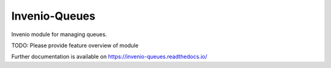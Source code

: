 ..
    This file is part of Invenio.
    Copyright (C) 2017-2020 CERN.

    Invenio is free software; you can redistribute it and/or modify it
    under the terms of the MIT License; see LICENSE file for more details.


================
 Invenio-Queues
================

.. image:: https://img.shields.io/travis/inveniosoftware/invenio-queues.svg
        :target: https://travis-ci.org/inveniosoftware/invenio-queues

.. image:: https://img.shields.io/coveralls/inveniosoftware/invenio-queues.svg
        :target: https://coveralls.io/r/inveniosoftware/invenio-queues

.. image:: https://img.shields.io/pypi/v/invenio-queues.svg
        :target: https://pypi.org/pypi/invenio-queues

Invenio module for managing queues.

TODO: Please provide feature overview of module

Further documentation is available on
https://invenio-queues.readthedocs.io/

